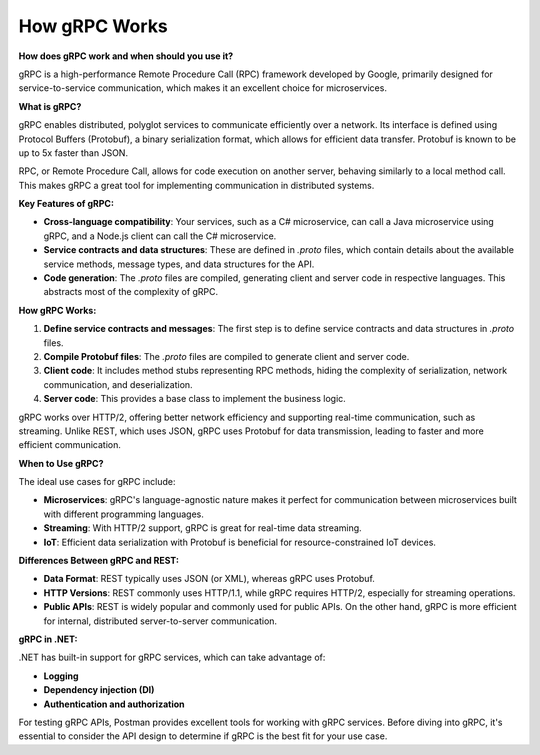 How gRPC Works
===================================

**How does gRPC work and when should you use it?**

gRPC is a high-performance Remote Procedure Call (RPC) framework developed by Google, primarily designed for service-to-service communication, which makes it an excellent choice for microservices. 

**What is gRPC?**

gRPC enables distributed, polyglot services to communicate efficiently over a network. Its interface is defined using Protocol Buffers (Protobuf), a binary serialization format, which allows for efficient data transfer. Protobuf is known to be up to 5x faster than JSON.

RPC, or Remote Procedure Call, allows for code execution on another server, behaving similarly to a local method call. This makes gRPC a great tool for implementing communication in distributed systems.

**Key Features of gRPC:**

- **Cross-language compatibility**: Your services, such as a C# microservice, can call a Java microservice using gRPC, and a Node.js client can call the C# microservice.
- **Service contracts and data structures**: These are defined in `.proto` files, which contain details about the available service methods, message types, and data structures for the API.
- **Code generation**: The `.proto` files are compiled, generating client and server code in respective languages. This abstracts most of the complexity of gRPC.

**How gRPC Works:**

1. **Define service contracts and messages**: The first step is to define service contracts and data structures in `.proto` files.
2. **Compile Protobuf files**: The `.proto` files are compiled to generate client and server code.
3. **Client code**: It includes method stubs representing RPC methods, hiding the complexity of serialization, network communication, and deserialization.
4. **Server code**: This provides a base class to implement the business logic.

gRPC works over HTTP/2, offering better network efficiency and supporting real-time communication, such as streaming. Unlike REST, which uses JSON, gRPC uses Protobuf for data transmission, leading to faster and more efficient communication.

**When to Use gRPC?**

The ideal use cases for gRPC include:

- **Microservices**: gRPC's language-agnostic nature makes it perfect for communication between microservices built with different programming languages.
- **Streaming**: With HTTP/2 support, gRPC is great for real-time data streaming.
- **IoT**: Efficient data serialization with Protobuf is beneficial for resource-constrained IoT devices.

**Differences Between gRPC and REST:**

- **Data Format**: REST typically uses JSON (or XML), whereas gRPC uses Protobuf.
- **HTTP Versions**: REST commonly uses HTTP/1.1, while gRPC requires HTTP/2, especially for streaming operations.
- **Public APIs**: REST is widely popular and commonly used for public APIs. On the other hand, gRPC is more efficient for internal, distributed server-to-server communication.

**gRPC in .NET:**

.NET has built-in support for gRPC services, which can take advantage of:

- **Logging**
- **Dependency injection (DI)**
- **Authentication and authorization**

For testing gRPC APIs, Postman provides excellent tools for working with gRPC services.
Before diving into gRPC, it's essential to consider the API design to determine if gRPC is the best fit for your use case.
